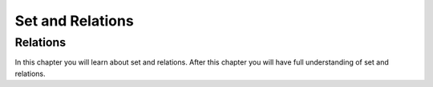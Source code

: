 .. This file is part of the OpenDSA eTextbook project. See
.. http://algoviz.org/OpenDSA for more details.
.. Copyright (c) 2012-2016 by the OpenDSA Project Contributors, and
.. distributed under an MIT open source license.

.. avmetadata::
   :author: Eunoh Cho
   :satisfies: Frame example
   :topic: Finite Automata


Set and Relations
================================

Relations
-------------------------------

In this chapter you will learn about set and relations. After this chapter you will have full understanding of set and relations.

.. inlineav:: SetRelations ff
   :links: AV/PIExample/SetRelations.css
   :scripts: AV/PIExample/SetRelations.js DataStructures/PIFrames.js 
   :output: show
